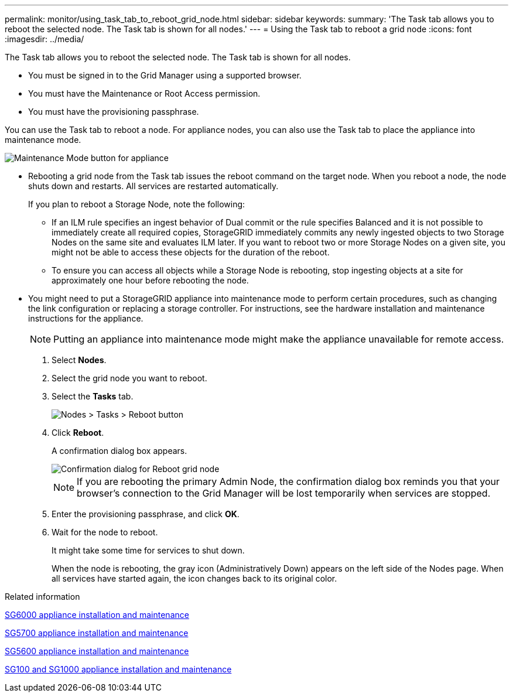 ---
permalink: monitor/using_task_tab_to_reboot_grid_node.html
sidebar: sidebar
keywords: 
summary: 'The Task tab allows you to reboot the selected node. The Task tab is shown for all nodes.'
---
= Using the Task tab to reboot a grid node
:icons: font
:imagesdir: ../media/

[.lead]
The Task tab allows you to reboot the selected node. The Task tab is shown for all nodes.

* You must be signed in to the Grid Manager using a supported browser.
* You must have the Maintenance or Root Access permission.
* You must have the provisioning passphrase.

You can use the Task tab to reboot a node. For appliance nodes, you can also use the Task tab to place the appliance into maintenance mode.

image::../media/maintenance_mode.png[Maintenance Mode button for appliance]

* Rebooting a grid node from the Task tab issues the reboot command on the target node. When you reboot a node, the node shuts down and restarts. All services are restarted automatically.
+
If you plan to reboot a Storage Node, note the following:

 ** If an ILM rule specifies an ingest behavior of Dual commit or the rule specifies Balanced and it is not possible to immediately create all required copies, StorageGRID immediately commits any newly ingested objects to two Storage Nodes on the same site and evaluates ILM later. If you want to reboot two or more Storage Nodes on a given site, you might not be able to access these objects for the duration of the reboot.
 ** To ensure you can access all objects while a Storage Node is rebooting, stop ingesting objects at a site for approximately one hour before rebooting the node.

* You might need to put a StorageGRID appliance into maintenance mode to perform certain procedures, such as changing the link configuration or replacing a storage controller. For instructions, see the hardware installation and maintenance instructions for the appliance.
+
NOTE: Putting an appliance into maintenance mode might make the appliance unavailable for remote access.

. Select *Nodes*.
. Select the grid node you want to reboot.
. Select the *Tasks* tab.
+
image::../media/nodes_tasks_reboot.gif[Nodes > Tasks > Reboot button]

. Click *Reboot*.
+
A confirmation dialog box appears.
+
image::../media/reboot_node_confirmation.gif[Confirmation dialog for Reboot grid node]
+
NOTE: If you are rebooting the primary Admin Node, the confirmation dialog box reminds you that your browser's connection to the Grid Manager will be lost temporarily when services are stopped.

. Enter the provisioning passphrase, and click *OK*.
. Wait for the node to reboot.
+
It might take some time for services to shut down.
+
When the node is rebooting, the gray icon (Administratively Down) appears on the left side of the Nodes page. When all services have started again, the icon changes back to its original color.

.Related information

http://docs.netapp.com/sgws-115/topic/com.netapp.doc.sga-install-sg6000/home.html[SG6000 appliance installation and maintenance]

http://docs.netapp.com/sgws-115/topic/com.netapp.doc.sga-install-sg5700/home.html[SG5700 appliance installation and maintenance]

http://docs.netapp.com/sgws-115/topic/com.netapp.doc.sg-app-install/home.html[SG5600 appliance installation and maintenance]

http://docs.netapp.com/sgws-115/topic/com.netapp.doc.sga-install-sg1000/home.html[SG100 and SG1000 appliance installation and maintenance]

